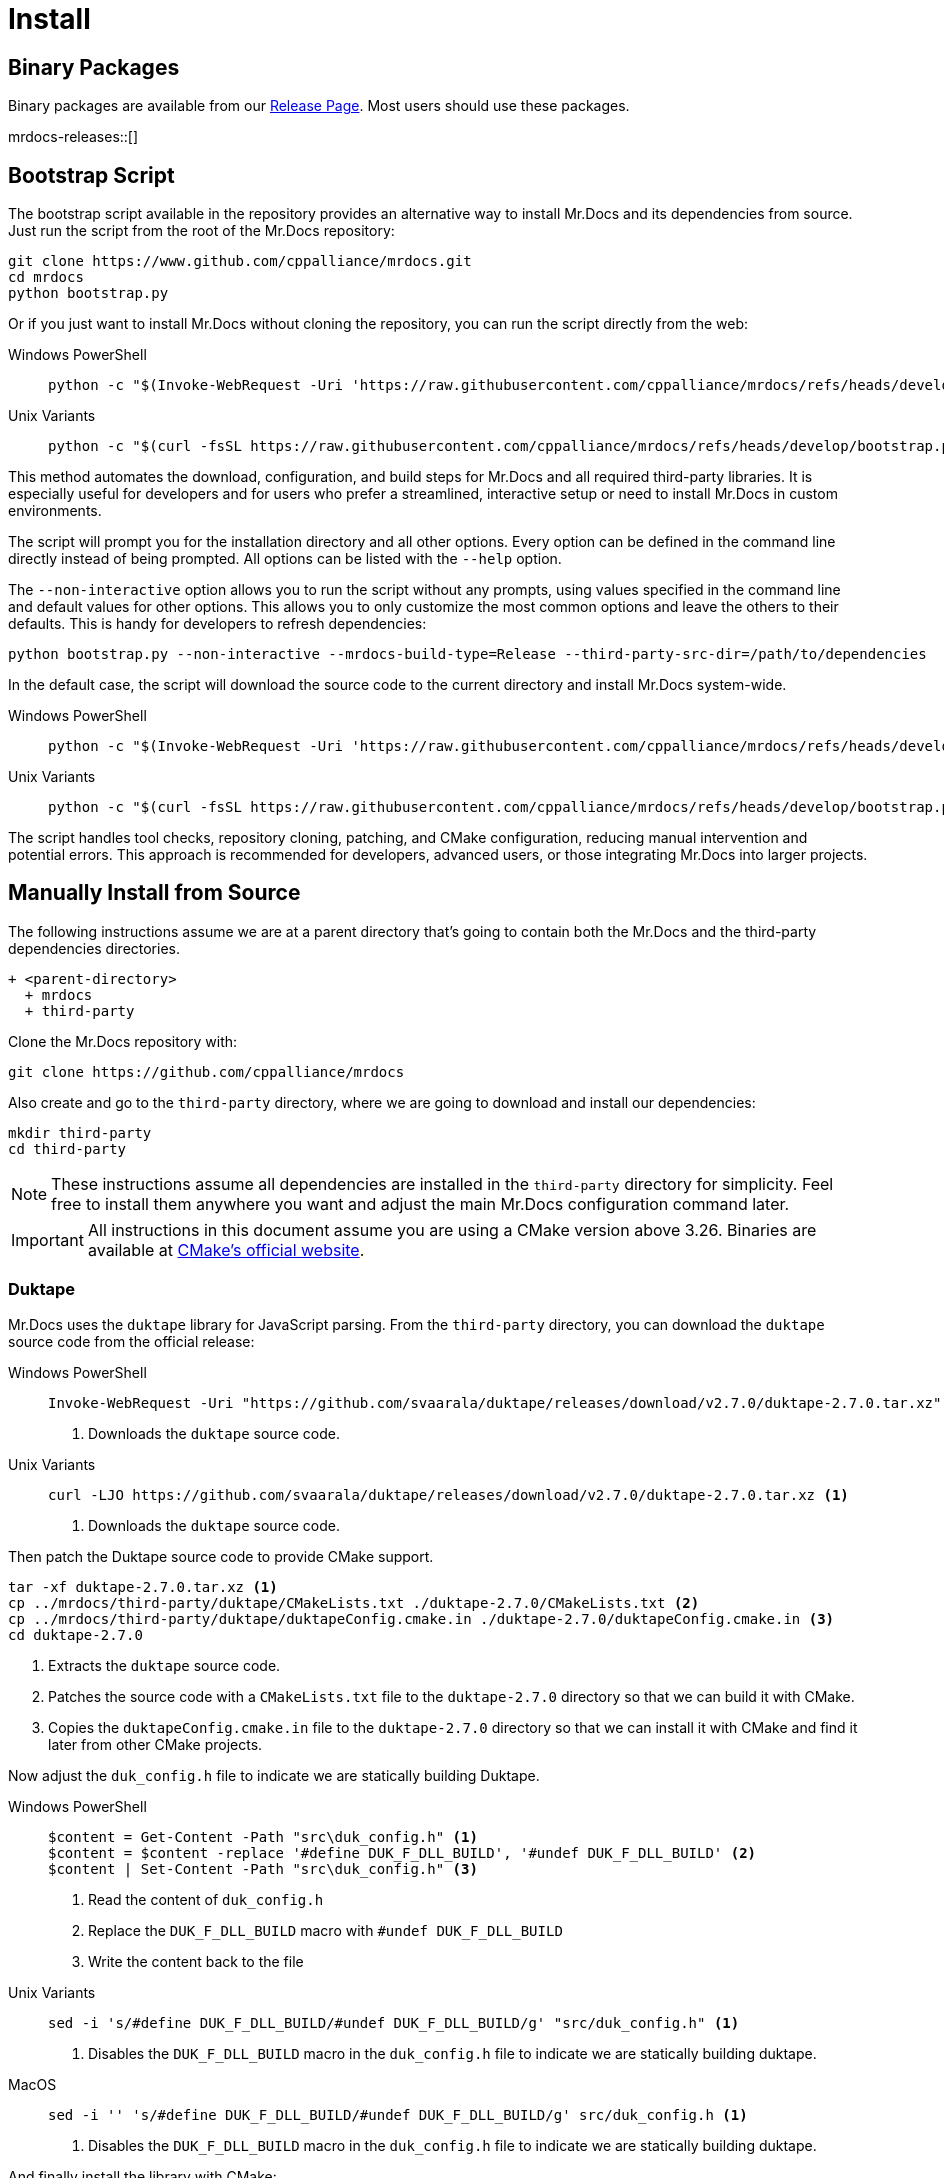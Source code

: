 = Install
:tabs-sync-option:

[#mrdocs-binaries]
== Binary Packages

Binary packages are available from our https://github.com/cppalliance/mrdocs/releases[Release Page,window="_blank"].
Most users should use these packages.

mrdocs-releases::[]

[#mrdocs-bootstrap-script]
== Bootstrap Script

The bootstrap script available in the repository provides an alternative way to install Mr.Docs and its
dependencies from source. Just run the script from the root of the Mr.Docs repository:

[source,bash]
----
git clone https://www.github.com/cppalliance/mrdocs.git
cd mrdocs
python bootstrap.py
----

Or if you just want to install Mr.Docs without cloning the repository, you can run the script directly from the web:

[tabs]
====
Windows PowerShell::
+
--
[source,powershell]
----
python -c "$(Invoke-WebRequest -Uri 'https://raw.githubusercontent.com/cppalliance/mrdocs/refs/heads/develop/bootstrap.py' -UseBasicParsing | Select-Object -ExpandProperty Content)"
----
--

Unix Variants::
+
--
[source,bash]
----
python -c "$(curl -fsSL https://raw.githubusercontent.com/cppalliance/mrdocs/refs/heads/develop/bootstrap.py)"
----
--
====

This method automates the download, configuration, and build steps for Mr.Docs and all required third-party libraries.
It is especially useful for developers and for users who prefer a streamlined, interactive setup or need to install
Mr.Docs in custom environments.

The script will prompt you for the installation directory and all other options.
Every option can be defined in the command line directly instead of being prompted.
All options can be listed with the `--help` option.

The `--non-interactive` option allows you to run the script without any prompts, using
values specified in the command line and default values for other options. This allows you
to only customize the most common options and leave the others to their defaults. This
is handy for developers to refresh dependencies:

[source,bash]
----
python bootstrap.py --non-interactive --mrdocs-build-type=Release --third-party-src-dir=/path/to/dependencies
----

In the default case, the script will download the source code to the current directory
and install Mr.Docs system-wide.

[tabs]
====
Windows PowerShell::
+
--
[source,powershell]
----
python -c "$(Invoke-WebRequest -Uri 'https://raw.githubusercontent.com/cppalliance/mrdocs/refs/heads/develop/bootstrap.py' -UseBasicParsing)" --non-interactive
----
--

Unix Variants::
+
--
[source,bash]
----
python -c "$(curl -fsSL https://raw.githubusercontent.com/cppalliance/mrdocs/refs/heads/develop/bootstrap.py)" --non-interactive
----
--
====

The script handles tool checks, repository cloning, patching, and CMake configuration, reducing
manual intervention and potential errors.
This approach is recommended for developers, advanced users, or those integrating Mr.Docs
into larger projects.

[#mrdocs-source]
== Manually Install from Source

The following instructions assume we are at a parent directory that's going to contain both the Mr.Docs and the third-party dependencies directories.

[source]
----
+ <parent-directory>
  + mrdocs
  + third-party
----

Clone the Mr.Docs repository with:

[source,bash]
----
git clone https://github.com/cppalliance/mrdocs
----

Also create and go to the `third-party` directory, where we are going to download and install our dependencies:

[source,bash]
----
mkdir third-party
cd third-party
----

[NOTE]
====
These instructions assume all dependencies are installed in the `third-party` directory for simplicity.
Feel free to install them anywhere you want and adjust the main Mr.Docs configuration command later.
====

[IMPORTANT]
====
All instructions in this document assume you are using a CMake version above 3.26.
Binaries are available at https://cmake.org/download/[CMake's official website,window="_blank"].
====

=== Duktape

Mr.Docs uses the `duktape` library for JavaScript parsing.
From the `third-party` directory, you can download the `duktape` source code from the official release:

[tabs]
====
Windows PowerShell::
+
--
[source,bash]
----
Invoke-WebRequest -Uri "https://github.com/svaarala/duktape/releases/download/v2.7.0/duktape-2.7.0.tar.xz" -OutFile "duktape-2.7.0.tar.xz" <.>
----

<.> Downloads the `duktape` source code.
--

Unix Variants::
+
--
[source,bash]
----
curl -LJO https://github.com/svaarala/duktape/releases/download/v2.7.0/duktape-2.7.0.tar.xz <.>
----

<.> Downloads the `duktape` source code.
--
====

Then patch the Duktape source code to provide CMake support.

[source,bash]
----
tar -xf duktape-2.7.0.tar.xz <.>
cp ../mrdocs/third-party/duktape/CMakeLists.txt ./duktape-2.7.0/CMakeLists.txt <.>
cp ../mrdocs/third-party/duktape/duktapeConfig.cmake.in ./duktape-2.7.0/duktapeConfig.cmake.in <.>
cd duktape-2.7.0
----

<.> Extracts the `duktape` source code.
<.> Patches the source code with a `CMakeLists.txt` file to the `duktape-2.7.0` directory so that we can build it with CMake.
<.> Copies the `duktapeConfig.cmake.in` file to the `duktape-2.7.0` directory so that we can install it with CMake and find it later from other CMake projects.

Now adjust the `duk_config.h` file to indicate we are statically building Duktape.

[tabs]
====
Windows PowerShell::
+
--
[source,bash]
----
$content = Get-Content -Path "src\duk_config.h" <.>
$content = $content -replace '#define DUK_F_DLL_BUILD', '#undef DUK_F_DLL_BUILD' <.>
$content | Set-Content -Path "src\duk_config.h" <.>
----

<.> Read the content of `duk_config.h`
<.> Replace the `DUK_F_DLL_BUILD` macro with `#undef DUK_F_DLL_BUILD`
<.> Write the content back to the file
--

Unix Variants::
+
--
[source,bash]
----
sed -i 's/#define DUK_F_DLL_BUILD/#undef DUK_F_DLL_BUILD/g' "src/duk_config.h" <.>
----

<.> Disables the `DUK_F_DLL_BUILD` macro in the `duk_config.h` file to indicate we are statically building duktape.
--

MacOS::
+
--
[source,bash]
----
sed -i '' 's/#define DUK_F_DLL_BUILD/#undef DUK_F_DLL_BUILD/g' src/duk_config.h <.>
----

<.> Disables the `DUK_F_DLL_BUILD` macro in the `duk_config.h` file to indicate we are statically building duktape.
--
====

And finally install the library with CMake:

[source,bash]
----
cmake -S . -B ./build -DCMAKE_BUILD_TYPE=Release <.>
cmake --build ./build --config Release <.>
cmake --install ./build --prefix ./install <.>
----

<.> Configures the `duktape` library with CMake.
<.> Builds the `duktape` library in the `build` directory.
<.> Installs the `duktape` library with CMake support in the `install` directory.

The scripts above download the `duktape` source code, extract it, and configure it with CMake.
The CMake scripts provided by MrDocs are copied to the `duktape-2.7.0` directory to facilitate the build process with CMake and provide CMake installation scripts for other projects.

=== Libxml2

MrDocs uses `libxml2` tools for tests.
Only developers need to install this dependency.
Users can skip this step.

From the `third-party` directory, you can clone the `libxml2` repository and install it with the following commands:

[source,bash]
----
git clone https://github.com/GNOME/libxml2 --branch v2.12.6 --depth 1 <.>
cd libxml2
cmake -S . -B ./build -DCMAKE_BUILD_TYPE=Release -DLIBXML2_WITH_PROGRAMS=ON -DLIBXML2_WITH_FTP=OFF -DLIBXML2_WITH_HTTP=OFF -DLIBXML2_WITH_ICONV=OFF -DLIBXML2_WITH_LEGACY=OFF -DLIBXML2_WITH_LZMA=OFF -DLIBXML2_WITH_ZLIB=OFF -DLIBXML2_WITH_ICU=OFF -DLIBXML2_WITH_TESTS=OFF -DLIBXML2_WITH_HTML=ON -DLIBXML2_WITH_C14N=ON -DLIBXML2_WITH_CATALOG=ON -DLIBXML2_WITH_DEBUG=ON -DLIBXML2_WITH_ISO8859X=ON -DLIBXML2_WITH_MEM_DEBUG=OFF -DLIBXML2_WITH_MODULES=ON -DLIBXML2_WITH_OUTPUT=ON -DLIBXML2_WITH_PATTERN=ON -DLIBXML2_WITH_PUSH=ON -DLIBXML2_WITH_PYTHON=OFF -DLIBXML2_WITH_READER=ON -DLIBXML2_WITH_REGEXPS=ON -DLIBXML2_WITH_SAX1=ON -DLIBXML2_WITH_SCHEMAS=ON -DLIBXML2_WITH_SCHEMATRON=ON -DLIBXML2_WITH_THREADS=ON -DLIBXML2_WITH_THREAD_ALLOC=OFF -DLIBXML2_WITH_TREE=ON -DLIBXML2_WITH_VALID=ON -DLIBXML2_WITH_WRITER=ON -DLIBXML2_WITH_XINCLUDE=ON -DLIBXML2_WITH_XPATH=ON -DLIBXML2_WITH_XPTR=ON <.>
cmake --build ./build --config Release <.>
cmake --install ./build --prefix ./install <.>
cd ..
----

<.> Shallow clones the libxml2 repository.
<.> Configure the libxml2 with CMake, excluding the documentation, tests, and unwanted dependencies.
<.> Builds libxml2 in the `build` directory.
<.> Installs libxml2 in the `install` directory.

=== LLVM

MrDocs uses LLVM to parse C++ code and extract documentation from it.
It depends on a recent version of LLVM: https://github.com/llvm/llvm-project/tree/dc4cef81d47c7bc4a3c4d58fbacf8a6359683fae[dc4cef8]

**Download**:

You can shallow-clone the project from the official repository.
From the `third-party` directory, run the following commands:

[source,bash]
----
mkdir -p llvm-project <.>
cd llvm-project
git init <.>
git remote add origin https://github.com/llvm/llvm-project.git <.>
git fetch --depth 1 origin dc4cef81d47c7bc4a3c4d58fbacf8a6359683fae <.>
git checkout FETCH_HEAD <.>
----

<.> Create a directory for the llvm-project instead of cloning it
<.> Initialize a git repository
<.> Add the official LLVM repository as a remote
<.> Fetch the commit we want to use: this allows us to shallow-clone the repository at this commit
<.> Checkout the commit we want to use

**Configure**:

The `mrdocs/third-party/llvm` directory provides https://cmake.org/cmake/help/latest/manual/cmake-presets.7.html[CMake presets,window=_blank] to build LLVM.
We recommend using preset files as they contain a replicable set of CMake configuration values that can be used for a project.
From `third-party/llvm-project`, you can copy the `CMakePresets.json` and `CMakeUserPresets.json` files to the `llvm-project/llvm` directory.

[source,bash]
----
cp ../../mrdocs/third-party/llvm/CMakePresets.json ./llvm
cp ../../mrdocs/third-party/llvm/CMakeUserPresets.json ./llvm/CMakeUserPresets.json
----

Run a command such as the following to configure LLVM:

[tabs]
====
Windows PowerShell::
+
--
[source,bash]
----
cd llvm
cmake -S . -B ./build --preset=release-win -DLLVM_ENABLE_RUNTIMES=libcxx
----
--

Unix Variants::
+
--
[source,bash]
----
cd llvm
cmake -S . -B ./build --preset=release-unix -DLLVM_ENABLE_RUNTIMES=libcxx;libcxxabi;libunwind
----
--
====

In the example above, we configure a `Release` version of LLVM for MrDocs.
Choose one of the presets from `CMakePresets.json` or edit the variants in `CMakeUserPresets.json` to customize the configurations.

[NOTE]
====
Developers might also want to build a custom `Debug` LLVM configuration including optimizations, which allows for faster execution of tests.
The `relwithdebinfo` and `optimizeddebug` presets are provided for this purpose.
Or if you prefer using the command line, set `CMAKE_CONFIGURATION_TYPES` or `CMAKE_BUILD_TYPE` to `Debug` and manually include the optimization flags to `-D CMAKE_CXX_FLAGS="/O2 /Zi"` (MSVC) or `-D CMAKE_CXX_FLAGS="-Og -g"`.

This should give you an optimized build with all debug features and flags, such as an appropriate https://learn.microsoft.com/en-us/cpp/standard-library/iterator-debug-level[`_ITERATOR_DEBUG_LEVEL`] and the `/MDd` flag in MSVC.
In other platforms, this should give you a release somewhat equivalent to `RelWithDebInfo` optimized for debugging experience. `-Og` offers a reasonable level of optimization while maintaining fast compilation and a good debugging experience.
====

**Build**:

Build and install the configured version of LLVM with:

[source,bash]
----
cmake --build ./build --config Release --parallel 4
cmake --install ./build --prefix ../install
----

Replace 4 with the number of cores you want to use for building LLVM.

Return from `./third-party/llvm-project/llvm` to the LLVM project directory:

[source,bash]
----
cd ../..
----

=== MrDocs

Return to the parent directory of `third-party` (the one containing the `mrdocs` directory) to build and install MrDocs:

[source,bash]
----
cd ../..
----

**Configure**:

The MrDocs repository also includes a `CMakePresets.json` file that contains the parameters to configure MrDocs with CMake.

To specify the installation directories, you can use the `LLVM_ROOT`, `DUKTAPE_ROOT`, and `LIBXML2_ROOT` environment variables.
To specify a generator (`-G`) and platform name (`-A`), you can use the `CMAKE_GENERATOR` and `CMAKE_GENERATOR_PLATFORM` environment variables.

You can also customize the presets by duplicating and editing the `CMakeUserPresets.json.example` file in the `mrdocs` directory.
This is typically more convenient than using environment variables.

For instance, to build MrDocs with the default `Release` preset, you can run the following command:

[tabs]
====
Windows PowerShell::
+
--
[source,bash]
----
cd mrdocs
cmake -S . --preset=release-win
----
--

Unix Variants::
+
--
[source,bash]
----
cd mrdocs
cmake -S . --preset=release-unix
----
--
====

To list the available presets, you can run:

[source,bash]
----
cmake --list-presets
----

**Build**:

Then build and install MrDocs with:

[source,bash]
----
cd build
cmake --build .
cmake --install .
----

To customize the installation directory, use the `CMAKE_INSTALL_PREFIX` option or use the `--prefix` option for the `cmake --install .` command.
To customize the C and C++ compilers, use the `CMAKE_C_COMPILER` and `CMAKE_CXX_COMPILER` options.

[NOTE]
====
Developers should also enable `-D BUILD_TESTING=ON`.
====

== Package layout

The MrDocs installation directory follows the "Filesystem Hierarchy Standard" (FHS) layout:

* `bin`: the MrDocs executable intended to be used by users or invoked from the command line.
* `share`: resource files installed by MrDocs
* `doc`: the MrDocs documentation
* `include`: the MrDocs headers
* `lib`: the MrDocs library

The FHS layout provides a directory structure that also serves as a widely accepted convention for organizing files and directories in Unix-like systems, but that can be used in any operating system.
